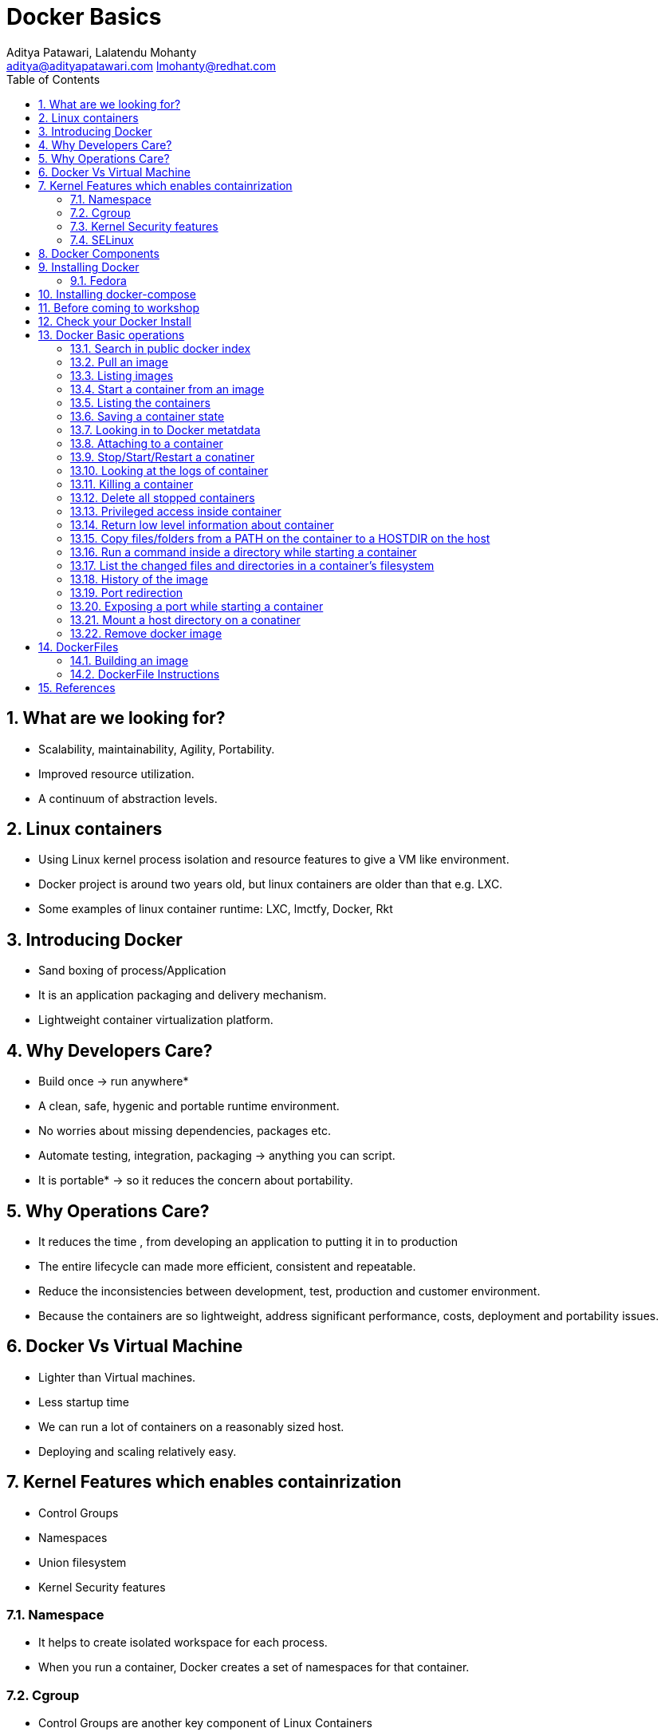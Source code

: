 // vim: set syntax=asciidoc:
[[docker_basic_workshop]]
= Docker Basics
:data-uri:
:icons:
:toc:
:toclevels 4:
:numbered:
:Author: Aditya Patawari, Lalatendu Mohanty
:Email:  aditya@adityapatawari.com lmohanty@redhat.com

== What are we looking for?

* Scalability, maintainability, Agility, Portability.
* Improved resource utilization.
* A continuum of abstraction levels.

== Linux containers

* Using Linux kernel process isolation and resource features to give a VM
like environment.

* Docker project is around two years old, but linux containers are older than that e.g. LXC.

* Some examples of linux container runtime: LXC, lmctfy, Docker, Rkt

== Introducing Docker

* Sand boxing of process/Application

* It is an application packaging and delivery mechanism.

* Lightweight container virtualization platform.

== Why Developers Care?

* Build once -> run anywhere*
* A clean, safe, hygenic and portable runtime environment.
* No worries about missing dependencies, packages etc.
* Automate testing, integration, packaging -> anything you can script.
* It is portable* -> so it reduces the concern about portability.

== Why Operations Care?

* It reduces the time , from developing an application to putting it in to production
* The entire lifecycle can made more efficient, consistent and repeatable.
* Reduce the inconsistencies between development, test, production and customer environment.
* Because the containers are so lightweight, address significant performance, costs, deployment  and portability issues.

== Docker Vs Virtual Machine

* Lighter than Virtual machines.
* Less startup time
* We can run a lot of containers on a reasonably sized host.
* Deploying and scaling relatively easy.

== Kernel Features which enables containrization

* Control Groups
* Namespaces
* Union filesystem
* Kernel Security features

=== Namespace

* It helps to create isolated workspace for each process.
* When you run a container, Docker creates a set of namespaces for that container.


=== Cgroup

* Control Groups are another key component of Linux Containers
* With Cgroup we can implement resource accounting and limiting.
* Ensure that each container gets its fair share of memory, CPU, disk I/O.
* Thanks to Cgroup, we can make sure that single container cannot bring the system down by exhausting resources.

=== Kernel Security features

* Capabilities
** By default Docker drops all capabilities except those needed.
** "root" within a container has much less privileges than the real "root".
** The best practice for users would be to remove all capabilities except those explicitly required for their processes.
** Even if an intruder manages to escalate to root within a container, it will be much harder to do serious damage, or to escalate to the host

* Other kernel security features: TOMOYO, AppArmor, SELinux, GRSEC, etc.

=== SELinux

* SELinux provides secure separation of containers by applying SELinux policy and labels. 

== Docker Components

* *Image* : It is a template which is used to launch containers. 

* *Container* : Container holds everything that is needed for an application to run.

* *Registry* : It stores and serves up the actual image assets, and it delegates authentication to the index.

* *Index* : It is the front end of Registry. It manages user accounts, permissions, search, tagging, and all that nice stuff that’s in the public web interface

== Installing Docker

* There are multiple ways to install docker based on your platform, please read the docs https://docs.docker.com/engine/installation/
* You can also get a VM on cloud provider like Amazon or Digital Ocean to make things easier for you.


Fedora
^^^^^^

[source, bash]
-----------------
$ sudo yum -y install docker
$ sudo systemctl start docker
$ sudo systemctl enable docker
-----------------

Refer: https://docs.docker.com/installation/fedora/

== Installing docker-compose

* We will also look at how to dockerize an existing application and use docker-compose to bring multi-container application. To install docker-compose follow docs here: https://docs.docker.com/compose/install/


== Before coming to workshop

Docker images can be large in size, so before you come to workshop it would be great if you pre-pull some images, so run following commands to do it.

----------
$ docker pull centos
$ docker pull fedora:24
$ docker pull debian
$ docker pull centos/postgresql-94-centos7
----------

== Check your Docker Install

----------
$ docker info
Containers: 2
Images: 13
Server Version: 1.9.1
Storage Driver: devicemapper
 Pool Name: vg001-docker--pool
 Pool Blocksize: 524.3 kB
 Base Device Size: 107.4 GB
 Backing Filesystem: xfs
 Data file: 
 Metadata file: 
 Data Space Used: 798 MB
 Data Space Total: 13.6 GB
 Data Space Available: 12.8 GB
 Metadata Space Used: 225.3 kB
 Metadata Space Total: 46.14 MB
 Metadata Space Available: 45.91 MB
 Udev Sync Supported: true
 Deferred Removal Enabled: true
 Deferred Deletion Enabled: true
 Deferred Deleted Device Count: 0
 Library Version: 1.02.107-RHEL7 (2015-12-01)
Execution Driver: native-0.2
Logging Driver: json-file
Kernel Version: 3.10.0-327.18.2.el7.x86_64
Operating System: CentOS Linux 7 (Core)
CPUs: 2
Total Memory: 992.8 MiB
Name: centos7-adb
ID: PMBW:NKH6:AW3M:PI3A:XLKG:LTJF:O7IE:WGFB:BFEN:G7HS:SDRM:UY5R
WARNING: bridge-nf-call-iptables is disabled
WARNING: bridge-nf-call-ip6tables is disabled
----------

== Docker Basic operations

=== Search in public docker index
----------
$ docker search fedora
INDEX       NAME                                     DESCRIPTION                                     STARS     OFFICIAL   AUTOMATED
docker.io   docker.io/fedora                         Official Docker builds of Fedora                371       [OK]       
docker.io   docker.io/dockingbay/fedora-rust         Trusted build of Rust programming language...   3                    [OK]
docker.io   docker.io/gluster/gluster-fedora         Official GlusterFS image [ Fedora 21 + Glu...   3                    [OK]
docker.io   docker.io/eminguez/transmission-fedora   Transmission Fedora 22 docker container         2                    [OK]
docker.io   docker.io/startx/fedora                  Simple container used for all startx based...   2                    [OK]
docker.io   docker.io/dasrick/fedora-nginx           NGINX image - port 80, 443 - based on Fedo...   1                    [OK]
docker.io   docker.io/fedora/tools                   Docker image that has systems administrati...   1                    [OK]
docker.io   docker.io/mattsch/fedora-rpmfusion       Base container for Fedora 22 with RPM Fusi...   1                    [OK]
docker.io   docker.io/neroinc/fedora-apache          Plain and simple image with Apache httpd b...   1                    [OK]
docker.io   docker.io/cloudrunnerio/fedora                                                           0                    [OK]
----------

=== Pull an image
----------
$ docker pull fedora
Using default tag: latest
Trying to pull repository docker.io/library/fedora ... latest: Pulling from library/fedora

62b0615068df: Pull complete 
cd1e9127a3f8: Pull complete 
Digest: sha256:52db7a1a18f173622a9b1a75354c7266220bffb7187c4880590805af0d7679d6
Status: Downloaded newer image for docker.io/fedora:latest

----------

Try pulling a tagged image i.e. `docker pull fedora:23`

=== Listing images
----------
$ docker images 
REPOSITORY          TAG                 IMAGE ID            CREATED             VIRTUAL SIZE
docker.io/fedora    23                  5a813a9e051e        31 hours ago        214.4 MB
docker.io/fedora    latest              cd1e9127a3f8        34 hours ago        204.4 MB
docker.io/centos    latest              a65193109361        2 weeks ago         196.7 MB
docker.io/ubuntu    latest              8e5b7248472b        3 weeks ago         122 MB
docker.io/busybox   latest              0d380282e68b        3 months ago        1.113 MB

----------
=== Start a container from an image
----------
$ docker run -it fedora bash
[root@57c2ac5812d5 /]# 
[root@57c2ac5812d5 /]# cat /etc/fedora-release 
Fedora release 24 (Twenty Four)

----------
=== Listing the containers

Open another terrminal and run below command while running the container as mentioned in the previous state.

----------
$ docker ps
CONTAINER ID        IMAGE               COMMAND             CREATED             STATUS              PORTS               NAMES
2e18e1d045ed        centos              "bash"              7 minutes ago       Up 7 minutes                            gloomy_spence
5e7d81c7e1ad        busybox             "sh"                7 minutes ago       Up 7 minutes                            kickass_curie

----------
*To list all containers (both running and stopped)*
----------
$ docker ps -a
CONTAINER ID        IMAGE               COMMAND             CREATED             STATUS                      PORTS               NAMES
57c2ac5812d5        fedora              "bash"              2 minutes ago       Exited (0) 38 seconds ago                       grave_babbage
2e18e1d045ed        centos              "bash"              7 minutes ago       Up 7 minutes                                    gloomy_spence
5e7d81c7e1ad        busybox             "sh"                7 minutes ago       Up 7 minutes                                    kickass_curie

----------

=== Saving a container state
* Start a container
* Modify a file
----------
$ docker run -i -t fedora /bin/bash
[root@88226d270d64 /]# 
[root@88226d270d64 /]# echo "FUDCon workshop 2015" > /etc/motd

----------

* On a different terminal, save the container as an image
----------
$ docker ps
CONTAINER ID        IMAGE               COMMAND             CREATED             STATUS              PORTS               NAMES
88226d270d64        fedora              "/bin/bash"         41 seconds ago      Up 40 seconds                           small_williams
2e18e1d045ed        centos              "bash"              8 minutes ago       Up 8 minutes                            gloomy_spence
5e7d81c7e1ad        busybox             "sh"                9 minutes ago       Up 9 minutes                            kickass_curie

$ docker commit -a "Lalatendu Mohanty" -m "PyCon 2016" 88226d270d64 pycon:motd
f6b39867b3e9b8f118510a3e956704726291b37984b1abc74ba8b8061f751556


$ docker images
REPOSITORY          TAG                 IMAGE ID            CREATED             VIRTUAL SIZE
pycon               motd                f6b39867b3e9        5 seconds ago       204.4 MB
docker.io/fedora    23                  5a813a9e051e        31 hours ago        214.4 MB
docker.io/fedora    latest              cd1e9127a3f8        34 hours ago        204.4 MB
docker.io/centos    latest              a65193109361        2 weeks ago         196.7 MB
docker.io/ubuntu    latest              8e5b7248472b        3 weeks ago         122 MB
docker.io/busybox   latest              0d380282e68b        3 months ago        1.113 MB
----------

=== Looking in to Docker metatdata

----------
$ sudo cat /var/lib/docker/repositories-devicemapper  | python -mjson.tool
{
    "ConfirmDefPush": true,
    "Repositories": {
        "docker.io/busybox": {
            "latest": "0d380282e68b755298e8260191124eb84defc04c1de31173df2d837d64e504b8"
        },
        "docker.io/centos": {
            "latest": "a65193109361c1c55a0baa79c2167ec417b977f284b3358f4d50b81e22f84ec5"
        },
        "docker.io/fedora": {
            "23": "5a813a9e051e1d85cb778f9c15ed7e03510958eea9239e0c10a0b22e22fbe8a8",
            "latest": "cd1e9127a3f8fb1619bcb43ff99a3d5113d44aa34035a3cb0f39b883cad53237"
        },
        "docker.io/ubuntu": {
            "latest": "8e5b7248472b1cf370e8b181c357148a5aff33c0b8da2ba133701f599de15a84"
        },
        "pycon": {
            "motd": "f6b39867b3e9b8f118510a3e956704726291b37984b1abc74ba8b8061f751556"
        }
    }
}
----------

=== Attaching to a container

----------
$ ID=$(sudo docker run -d fedora /bin/sh -c "while true; do echo PyCon 2016 ; sleep 1; done")
$ docker attach $ID
PyCon 2016
PyCon 2016
[SNIP]
----------

=== Stop/Start/Restart a conatiner

----------
$ docker stop $ID
$ docker start $ID
$ docker restart $ID
----------

=== Looking at the logs of container
 
----------
$ docker logs $ID
----------

=== Killing a container
 
----------
$ docker stop $ID
$ docker rm $ID
----------

=== Delete all stopped containers
 
----------
$ docker rm `docker ps -a -q`
----------
=== Privileged access inside container
 
----------
$ docker run -t -i fedora /bin/bash
[root@50559bf9ab0a /]# mount -t tmpfs none /mnt 
mount: permission denied
[root@50559bf9ab0a /]# exit
----------

To get privilaged access, please run below command

----------
$ docker run --privileged -t -i fedora /bin/bash
----------

=== Return low level information about container
 
----------
$ docker inspect $ID
$ docker inspect --format='{{.NetworkSettings.IPAddress}}'  $ID
----------
=== Copy files/folders from a PATH on the container to a HOSTDIR on the host
 
----------
$ docker cp $ID:/etc/motd /tmp/
----------

=== Run a command inside a directory while starting a container

----------
$ docker run -t -i -w /etc fedora ls
----------
Note : if the path does not exist, it will get created

=== List the changed files and directories in a container’s filesystem

---------------
docker diff $ID
---------------

* A Add
* D Delete
* C Change

=== History of the image

---------------
$ docker history
---------------

=== Port redirection

*Bind a port to host interface*

* Bind TCP port 8080 of the container to TCP port 80 on 127.0.0.1 of the host machine. 
---------------
$ docker run -d -i -t -p 127.0.0.1:8080:80 fedora bash
---------------

* Bind TCP port 8080 of the container to a dynamically allocated TCP port on 127.0.0.1 of the host machine. 
---------------
$ docker run -d -i -t -p 127.0.0.1::8080 fedora bash
---------------

* Bind TCP port 8080 of the container to TCP port 80 on all available interfaces of the host machine. 
----------------
docker run -d -i -t -p 80:8080 fedora bash
----------------

*  Bind TCP port 8080 of the container to a dynamically allocated TCP port on all available interfaces of the host machine.
---------------
docker run -d -i -t -p 8080 fedora bash
---------------

=== Exposing a port while starting a container

---------------
$ ID=$(docker run --expose=22 -d -i -t pycon:sshd /bin/bash)
---------------

=== Mount a host directory on a conatiner

---------------
$ docker run  -i -t -v /var/logs:/logs_from_host:ro fedora bash
$ ls logs_from_host/
---------------

=== Remove docker image

---------------
docker rmi <imagename>
---------------

Remove all images

---------------
docker rmi $(docker images -q)
---------------

== DockerFiles

=== Building an image

----------
$ mkdir /tmp/pycon; cd /tmp/pycon
$ echo "FROM fedora"  >> Dockerfile
$ echo "MAINTAINER Lalatendu" >> Dockerfile
$ docker build -t pycon/fedora .
$ docker images
REPOSITORY          TAG                 IMAGE ID            CREATED             VIRTUAL SIZE
pycon/fedora        latest              8ab29ba8abf2        5 seconds ago       204.4 MB
pycon               motd                f6b39867b3e9        18 minutes ago      204.4 MB
docker.io/fedora    23                  5a813a9e051e        31 hours ago        214.4 MB
----------

=== DockerFile Instructions

* FROM <image> | <image>:<tag>

    Set the base image

* MAINTAINER <name>

    Set the author

* RUN <cmd> | ["executable", "param1", "param2"]

    Executes any commands in a new layer on top of the current image and commit the results

* CMD ["executable","param1","param2"] | ["param1","param2"] | command param1 param2

    Provides defaults for an executing container

* EXPOSE <port> [<port> …]

    Open up specified network ports at runtime

* ENV <key> <value>

    This sets the environment variable <key> to the value <value>

* ADD <src> <dest>

    Copy new files from source and add them to the container's filesystem at path

* ENTYRPOINT ["executable", "param1", "param2"] | command param1 param2

    Helps to configure a container that you can run as an executable.

* VOLUME ["/data"]

    Creates a mount point with the specified name and mark it as holding externally mounted volumes from native host or other containers.

* USER

    Sets the username or UID to use when running the image.

* WORKDIR

    Sets the working directory

* ONBUILD [INSTRUCTION]

    Adds to the image a "trigger" instruction to be executed at a later time, when the image is used as the base for another build.

== References

* http://www.slideshare.net/dotCloud/docker-intro-november
* http://www.slideshare.net/jamtur01/introduction-to-docker-30285720
* http://neependra.net/docker/rootconfWorkshop.html
* https://www.packtpub.com/virtualization-and-cloud/docker-cookbook

